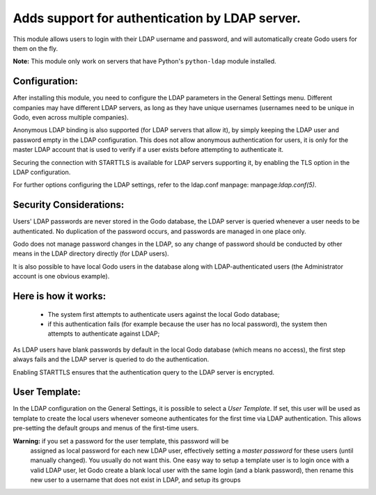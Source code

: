 Adds support for authentication by LDAP server.
===============================================
This module allows users to login with their LDAP username and password, and
will automatically create Godo users for them on the fly.

**Note:** This module only work on servers that have Python's ``python-ldap`` module installed.

Configuration:
--------------
After installing this module, you need to configure the LDAP parameters in the
General Settings menu. Different companies may have different
LDAP servers, as long as they have unique usernames (usernames need to be unique
in Godo, even across multiple companies).

Anonymous LDAP binding is also supported (for LDAP servers that allow it), by
simply keeping the LDAP user and password empty in the LDAP configuration.
This does not allow anonymous authentication for users, it is only for the master
LDAP account that is used to verify if a user exists before attempting to
authenticate it.

Securing the connection with STARTTLS is available for LDAP servers supporting
it, by enabling the TLS option in the LDAP configuration.

For further options configuring the LDAP settings, refer to the ldap.conf
manpage: manpage:`ldap.conf(5)`.

Security Considerations:
------------------------
Users' LDAP passwords are never stored in the Godo database, the LDAP server
is queried whenever a user needs to be authenticated. No duplication of the
password occurs, and passwords are managed in one place only.

Godo does not manage password changes in the LDAP, so any change of password
should be conducted by other means in the LDAP directory directly (for LDAP users).

It is also possible to have local Godo users in the database along with
LDAP-authenticated users (the Administrator account is one obvious example).

Here is how it works:
---------------------
    * The system first attempts to authenticate users against the local Godo
      database;
    * if this authentication fails (for example because the user has no local
      password), the system then attempts to authenticate against LDAP;

As LDAP users have blank passwords by default in the local Godo database
(which means no access), the first step always fails and the LDAP server is
queried to do the authentication.

Enabling STARTTLS ensures that the authentication query to the LDAP server is
encrypted.

User Template:
--------------
In the LDAP configuration on the General Settings, it is possible to select a *User
Template*. If set, this user will be used as template to create the local users
whenever someone authenticates for the first time via LDAP authentication. This
allows pre-setting the default groups and menus of the first-time users.

**Warning:** if you set a password for the user template, this password will be
         assigned as local password for each new LDAP user, effectively setting
         a *master password* for these users (until manually changed). You
         usually do not want this. One easy way to setup a template user is to
         login once with a valid LDAP user, let Godo create a blank local
         user with the same login (and a blank password), then rename this new
         user to a username that does not exist in LDAP, and setup its groups
